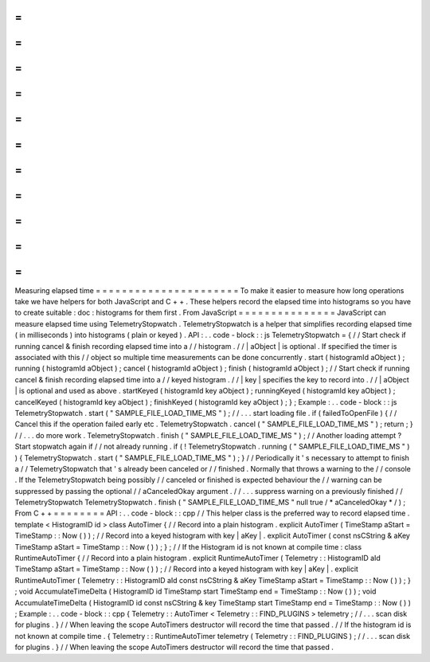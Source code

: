 =
=
=
=
=
=
=
=
=
=
=
=
=
=
=
=
=
=
=
=
=
=
Measuring
elapsed
time
=
=
=
=
=
=
=
=
=
=
=
=
=
=
=
=
=
=
=
=
=
=
To
make
it
easier
to
measure
how
long
operations
take
we
have
helpers
for
both
JavaScript
and
C
+
+
.
These
helpers
record
the
elapsed
time
into
histograms
so
you
have
to
create
suitable
:
doc
:
histograms
for
them
first
.
From
JavaScript
=
=
=
=
=
=
=
=
=
=
=
=
=
=
=
JavaScript
can
measure
elapsed
time
using
TelemetryStopwatch
.
TelemetryStopwatch
is
a
helper
that
simplifies
recording
elapsed
time
(
in
milliseconds
)
into
histograms
(
plain
or
keyed
)
.
API
:
.
.
code
-
block
:
:
js
TelemetryStopwatch
=
{
/
/
Start
check
if
running
cancel
&
finish
recording
elapsed
time
into
a
/
/
histogram
.
/
/
|
aObject
|
is
optional
.
If
specified
the
timer
is
associated
with
this
/
/
object
so
multiple
time
measurements
can
be
done
concurrently
.
start
(
histogramId
aObject
)
;
running
(
histogramId
aObject
)
;
cancel
(
histogramId
aObject
)
;
finish
(
histogramId
aObject
)
;
/
/
Start
check
if
running
cancel
&
finish
recording
elapsed
time
into
a
/
/
keyed
histogram
.
/
/
|
key
|
specifies
the
key
to
record
into
.
/
/
|
aObject
|
is
optional
and
used
as
above
.
startKeyed
(
histogramId
key
aObject
)
;
runningKeyed
(
histogramId
key
aObject
)
;
cancelKeyed
(
histogramId
key
aObject
)
;
finishKeyed
(
histogramId
key
aObject
)
;
}
;
Example
:
.
.
code
-
block
:
:
js
TelemetryStopwatch
.
start
(
"
SAMPLE_FILE_LOAD_TIME_MS
"
)
;
/
/
.
.
.
start
loading
file
.
if
(
failedToOpenFile
)
{
/
/
Cancel
this
if
the
operation
failed
early
etc
.
TelemetryStopwatch
.
cancel
(
"
SAMPLE_FILE_LOAD_TIME_MS
"
)
;
return
;
}
/
/
.
.
.
do
more
work
.
TelemetryStopwatch
.
finish
(
"
SAMPLE_FILE_LOAD_TIME_MS
"
)
;
/
/
Another
loading
attempt
?
Start
stopwatch
again
if
/
/
not
already
running
.
if
(
!
TelemetryStopwatch
.
running
(
"
SAMPLE_FILE_LOAD_TIME_MS
"
)
)
{
TelemetryStopwatch
.
start
(
"
SAMPLE_FILE_LOAD_TIME_MS
"
)
;
}
/
/
Periodically
it
'
s
necessary
to
attempt
to
finish
a
/
/
TelemetryStopwatch
that
'
s
already
been
canceled
or
/
/
finished
.
Normally
that
throws
a
warning
to
the
/
/
console
.
If
the
TelemetryStopwatch
being
possibly
/
/
canceled
or
finished
is
expected
behaviour
the
/
/
warning
can
be
suppressed
by
passing
the
optional
/
/
aCanceledOkay
argument
.
/
/
.
.
.
suppress
warning
on
a
previously
finished
/
/
TelemetryStopwatch
TelemetryStopwatch
.
finish
(
"
SAMPLE_FILE_LOAD_TIME_MS
"
null
true
/
*
aCanceledOkay
*
/
)
;
From
C
+
+
=
=
=
=
=
=
=
=
API
:
.
.
code
-
block
:
:
cpp
/
/
This
helper
class
is
the
preferred
way
to
record
elapsed
time
.
template
<
HistogramID
id
>
class
AutoTimer
{
/
/
Record
into
a
plain
histogram
.
explicit
AutoTimer
(
TimeStamp
aStart
=
TimeStamp
:
:
Now
(
)
)
;
/
/
Record
into
a
keyed
histogram
with
key
|
aKey
|
.
explicit
AutoTimer
(
const
nsCString
&
aKey
TimeStamp
aStart
=
TimeStamp
:
:
Now
(
)
)
;
}
;
/
/
If
the
Histogram
id
is
not
known
at
compile
time
:
class
RuntimeAutoTimer
{
/
/
Record
into
a
plain
histogram
.
explicit
RuntimeAutoTimer
(
Telemetry
:
:
HistogramID
aId
TimeStamp
aStart
=
TimeStamp
:
:
Now
(
)
)
;
/
/
Record
into
a
keyed
histogram
with
key
|
aKey
|
.
explicit
RuntimeAutoTimer
(
Telemetry
:
:
HistogramID
aId
const
nsCString
&
aKey
TimeStamp
aStart
=
TimeStamp
:
:
Now
(
)
)
;
}
;
void
AccumulateTimeDelta
(
HistogramID
id
TimeStamp
start
TimeStamp
end
=
TimeStamp
:
:
Now
(
)
)
;
void
AccumulateTimeDelta
(
HistogramID
id
const
nsCString
&
key
TimeStamp
start
TimeStamp
end
=
TimeStamp
:
:
Now
(
)
)
;
Example
:
.
.
code
-
block
:
:
cpp
{
Telemetry
:
:
AutoTimer
<
Telemetry
:
:
FIND_PLUGINS
>
telemetry
;
/
/
.
.
.
scan
disk
for
plugins
.
}
/
/
When
leaving
the
scope
AutoTimers
destructor
will
record
the
time
that
passed
.
/
/
If
the
histogram
id
is
not
known
at
compile
time
.
{
Telemetry
:
:
RuntimeAutoTimer
telemetry
(
Telemetry
:
:
FIND_PLUGINS
)
;
/
/
.
.
.
scan
disk
for
plugins
.
}
/
/
When
leaving
the
scope
AutoTimers
destructor
will
record
the
time
that
passed
.
